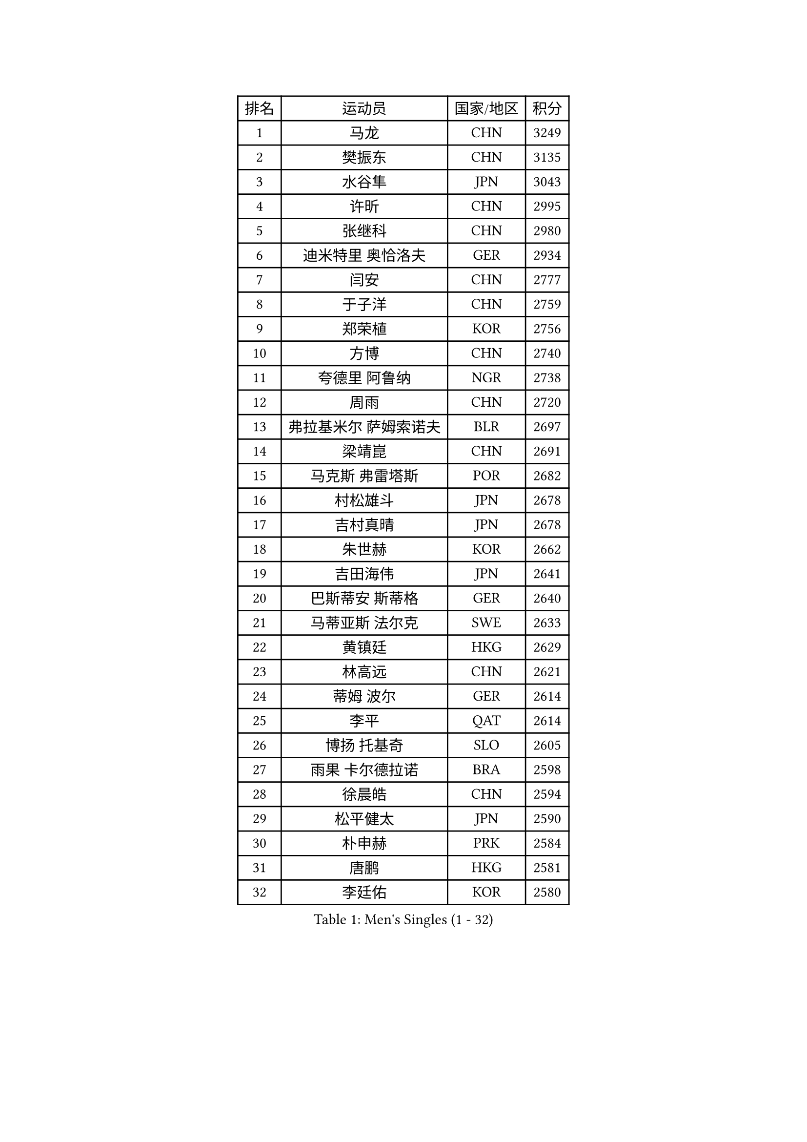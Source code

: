 
#set text(font: ("Courier New", "NSimSun"))
#figure(
  caption: "Men's Singles (1 - 32)",
    table(
      columns: 4,
      [排名], [运动员], [国家/地区], [积分],
      [1], [马龙], [CHN], [3249],
      [2], [樊振东], [CHN], [3135],
      [3], [水谷隼], [JPN], [3043],
      [4], [许昕], [CHN], [2995],
      [5], [张继科], [CHN], [2980],
      [6], [迪米特里 奥恰洛夫], [GER], [2934],
      [7], [闫安], [CHN], [2777],
      [8], [于子洋], [CHN], [2759],
      [9], [郑荣植], [KOR], [2756],
      [10], [方博], [CHN], [2740],
      [11], [夸德里 阿鲁纳], [NGR], [2738],
      [12], [周雨], [CHN], [2720],
      [13], [弗拉基米尔 萨姆索诺夫], [BLR], [2697],
      [14], [梁靖崑], [CHN], [2691],
      [15], [马克斯 弗雷塔斯], [POR], [2682],
      [16], [村松雄斗], [JPN], [2678],
      [17], [吉村真晴], [JPN], [2678],
      [18], [朱世赫], [KOR], [2662],
      [19], [吉田海伟], [JPN], [2641],
      [20], [巴斯蒂安 斯蒂格], [GER], [2640],
      [21], [马蒂亚斯 法尔克], [SWE], [2633],
      [22], [黄镇廷], [HKG], [2629],
      [23], [林高远], [CHN], [2621],
      [24], [蒂姆 波尔], [GER], [2614],
      [25], [李平], [QAT], [2614],
      [26], [博扬 托基奇], [SLO], [2605],
      [27], [雨果 卡尔德拉诺], [BRA], [2598],
      [28], [徐晨皓], [CHN], [2594],
      [29], [松平健太], [JPN], [2590],
      [30], [朴申赫], [PRK], [2584],
      [31], [唐鹏], [HKG], [2581],
      [32], [李廷佑], [KOR], [2580],
    )
  )#pagebreak()

#set text(font: ("Courier New", "NSimSun"))
#figure(
  caption: "Men's Singles (33 - 64)",
    table(
      columns: 4,
      [排名], [运动员], [国家/地区], [积分],
      [33], [刘丁硕], [CHN], [2575],
      [34], [乔纳森 格罗斯], [DEN], [2573],
      [35], [陈建安], [TPE], [2571],
      [36], [张禹珍], [KOR], [2570],
      [37], [帕纳吉奥迪斯 吉奥尼斯], [GRE], [2565],
      [38], [陈卫星], [AUT], [2563],
      [39], [DRINKHALL Paul], [ENG], [2554],
      [40], [尚坤], [CHN], [2552],
      [41], [赵胜敏], [KOR], [2539],
      [42], [帕特里克 弗朗西斯卡], [GER], [2538],
      [43], [亚历山大 希巴耶夫], [RUS], [2538],
      [44], [VLASOV Grigory], [RUS], [2526],
      [45], [寇磊], [UKR], [2521],
      [46], [周恺], [CHN], [2520],
      [47], [特里斯坦 弗洛雷], [FRA], [2513],
      [48], [薛飞], [CHN], [2511],
      [49], [贝内迪克特 杜达], [GER], [2509],
      [50], [#text(gray, "塩野真人")], [JPN], [2508],
      [51], [森园政崇], [JPN], [2507],
      [52], [GNANASEKARAN Sathiyan], [IND], [2505],
      [53], [王臻], [CAN], [2503],
      [54], [MATSUDAIRA Kenji], [JPN], [2503],
      [55], [朴康贤], [KOR], [2503],
      [56], [GERELL Par], [SWE], [2501],
      [57], [KONECNY Tomas], [CZE], [2495],
      [58], [OUAICHE Stephane], [ALG], [2494],
      [59], [阿德里安 克里桑], [ROU], [2491],
      [60], [HO Kwan Kit], [HKG], [2488],
      [61], [卢文 菲鲁斯], [GER], [2488],
      [62], [PAIKOV Mikhail], [RUS], [2487],
      [63], [利亚姆 皮切福德], [ENG], [2483],
      [64], [克里斯坦 卡尔松], [SWE], [2480],
    )
  )#pagebreak()

#set text(font: ("Courier New", "NSimSun"))
#figure(
  caption: "Men's Singles (65 - 96)",
    table(
      columns: 4,
      [排名], [运动员], [国家/地区], [积分],
      [65], [大岛祐哉], [JPN], [2473],
      [66], [KIM Donghyun], [KOR], [2467],
      [67], [奥马尔 阿萨尔], [EGY], [2467],
      [68], [达米安 艾洛伊], [FRA], [2466],
      [69], [CASSIN Alexandre], [FRA], [2461],
      [70], [周启豪], [CHN], [2459],
      [71], [ANDERSSON Harald], [SWE], [2457],
      [72], [上田仁], [JPN], [2455],
      [73], [西蒙 高兹], [FRA], [2455],
      [74], [侯英超], [CHN], [2454],
      [75], [及川瑞基], [JPN], [2453],
      [76], [李尚洙], [KOR], [2450],
      [77], [王楚钦], [CHN], [2450],
      [78], [艾曼纽 莱贝松], [FRA], [2449],
      [79], [WANG Zengyi], [POL], [2444],
      [80], [TAKAKIWA Taku], [JPN], [2443],
      [81], [阿德里安 马特内], [FRA], [2443],
      [82], [HIELSCHER Lars], [GER], [2442],
      [83], [#text(gray, "LI Hu")], [SGP], [2441],
      [84], [庄智渊], [TPE], [2441],
      [85], [汪洋], [SVK], [2440],
      [86], [#text(gray, "吴尚垠")], [KOR], [2439],
      [87], [TAZOE Kenta], [JPN], [2439],
      [88], [HABESOHN Daniel], [AUT], [2434],
      [89], [吉田雅己], [JPN], [2431],
      [90], [丁祥恩], [KOR], [2426],
      [91], [何志文], [ESP], [2425],
      [92], [奥维迪乌 伊奥内斯库], [ROU], [2424],
      [93], [丹羽孝希], [JPN], [2421],
      [94], [BROSSIER Benjamin], [FRA], [2420],
      [95], [神巧也], [JPN], [2420],
      [96], [CHOE Il], [PRK], [2419],
    )
  )#pagebreak()

#set text(font: ("Courier New", "NSimSun"))
#figure(
  caption: "Men's Singles (97 - 128)",
    table(
      columns: 4,
      [排名], [运动员], [国家/地区], [积分],
      [97], [塞德里克 纽廷克], [BEL], [2418],
      [98], [安德烈 加奇尼], [CRO], [2417],
      [99], [SAMBE Kohei], [JPN], [2416],
      [100], [MACHI Asuka], [JPN], [2414],
      [101], [GERALDO Joao], [POR], [2412],
      [102], [#text(gray, "维尔纳 施拉格")], [AUT], [2407],
      [103], [OLAH Benedek], [FIN], [2404],
      [104], [KANG Dongsoo], [KOR], [2404],
      [105], [LAKEEV Vasily], [RUS], [2402],
      [106], [MACHADO Carlos], [ESP], [2401],
      [107], [朱霖峰], [CHN], [2399],
      [108], [SAKAI Asuka], [JPN], [2399],
      [109], [NORDBERG Hampus], [SWE], [2398],
      [110], [FUJIMURA Tomoya], [JPN], [2398],
      [111], [安东 卡尔伯格], [SWE], [2398],
      [112], [斯特凡 菲格尔], [AUT], [2398],
      [113], [斯蒂芬 门格尔], [GER], [2395],
      [114], [高宁], [SGP], [2392],
      [115], [帕特里克 鲍姆], [GER], [2391],
      [116], [POLANSKY Tomas], [CZE], [2390],
      [117], [WALTHER Ricardo], [GER], [2389],
      [118], [亚历山大 卡拉卡谢维奇], [SRB], [2388],
      [119], [BAI He], [SVK], [2388],
      [120], [蒂亚戈 阿波罗尼亚], [POR], [2388],
      [121], [ROBINOT Quentin], [FRA], [2387],
      [122], [雅罗斯列夫 扎姆登科], [UKR], [2384],
      [123], [KIM Minhyeok], [KOR], [2384],
      [124], [SEO Hyundeok], [KOR], [2382],
      [125], [#text(gray, "WANG Jianan")], [CGO], [2381],
      [126], [MINO Alberto], [ECU], [2380],
      [127], [沙拉特 卡马尔 阿昌塔], [IND], [2379],
      [128], [金珉锡], [KOR], [2378],
    )
  )